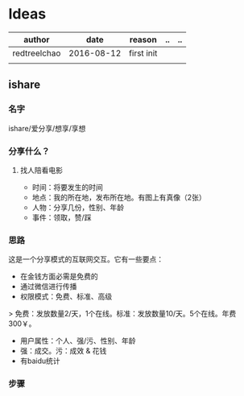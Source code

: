 * Ideas
  | author       |       date | reason     | .. | .. |
  |--------------+------------+------------+----+----|
  | redtreelchao | 2016-08-12 | first init |    |    |
  |              |            |            |    |    | 
** ishare
*** 名字
ishare/爱分享/想享/享想
*** 分享什么？
**** 找人陪看电影
- 时间：将要发生的时间
- 地点：我的所在地，发布所在地。有图上有真像（2张）
- 人物：分享几份，性别、年龄
- 事件：领取，赞/踩
*** 思路
这是一个分享模式的互联网交互。它有一些要点：
- 在金钱方面必需是免费的
- 通过微信进行传播
- 权限模式：免费、标准、高级
> 免费：发放数量2/天，1个在线。标准：发放数量10/天。5个在线。年费300￥。
- 用户属性：个人、强/污、性别、年龄
- 强：成交。污：成效 & 花钱
- 有baidu统计
*** 步骤

  
